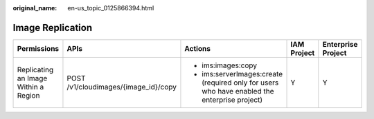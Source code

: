 :original_name: en-us_topic_0125866394.html

.. _en-us_topic_0125866394:

Image Replication
=================

+--------------------------------------+--------------------------------------+----------------------------------------------------------------------------------------------+-------------+--------------------+
| Permissions                          | APIs                                 | Actions                                                                                      | IAM Project | Enterprise Project |
+======================================+======================================+==============================================================================================+=============+====================+
| Replicating an Image Within a Region | POST /v1/cloudimages/{image_id}/copy | -  ims:images:copy                                                                           | Y           | Y                  |
|                                      |                                      | -  ims:serverImages:create (required only for users who have enabled the enterprise project) |             |                    |
+--------------------------------------+--------------------------------------+----------------------------------------------------------------------------------------------+-------------+--------------------+

